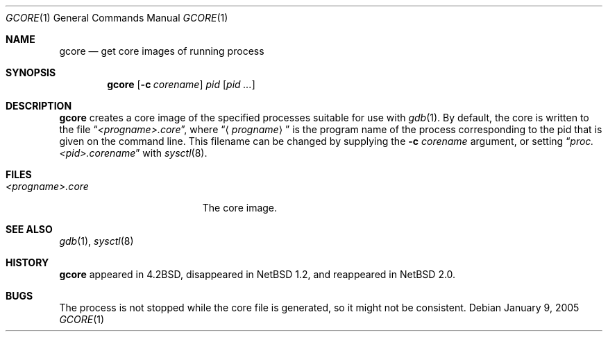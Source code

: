 .\"     $NetBSD: gcore.1,v 1.13.4.2 2014/05/22 11:42:44 yamt Exp $
.\"
.\" Copyright (c) 2003 The NetBSD Foundation, Inc.
.\" All rights reserved.
.\"
.\" This code is derived from software contributed to The NetBSD Foundation
.\" by Christos Zoulas.
.\"
.\" Redistribution and use in source and binary forms, with or without
.\" modification, are permitted provided that the following conditions
.\" are met:
.\" 1. Redistributions of source code must retain the above copyright
.\"    notice, this list of conditions and the following disclaimer.
.\" 2. Redistributions in binary form must reproduce the above copyright
.\"    notice, this list of conditions and the following disclaimer in the
.\"    documentation and/or other materials provided with the distribution.
.\"
.\" THIS SOFTWARE IS PROVIDED BY THE NETBSD FOUNDATION, INC. AND CONTRIBUTORS
.\" ``AS IS'' AND ANY EXPRESS OR IMPLIED WARRANTIES, INCLUDING, BUT NOT LIMITED
.\" TO, THE IMPLIED WARRANTIES OF MERCHANTABILITY AND FITNESS FOR A PARTICULAR
.\" PURPOSE ARE DISCLAIMED.  IN NO EVENT SHALL THE FOUNDATION OR CONTRIBUTORS
.\" BE LIABLE FOR ANY DIRECT, INDIRECT, INCIDENTAL, SPECIAL, EXEMPLARY, OR
.\" CONSEQUENTIAL DAMAGES (INCLUDING, BUT NOT LIMITED TO, PROCUREMENT OF
.\" SUBSTITUTE GOODS OR SERVICES; LOSS OF USE, DATA, OR PROFITS; OR BUSINESS
.\" INTERRUPTION) HOWEVER CAUSED AND ON ANY THEORY OF LIABILITY, WHETHER IN
.\" CONTRACT, STRICT LIABILITY, OR TORT (INCLUDING NEGLIGENCE OR OTHERWISE)
.\" ARISING IN ANY WAY OUT OF THE USE OF THIS SOFTWARE, EVEN IF ADVISED OF THE
.\" POSSIBILITY OF SUCH DAMAGE.
.\"
.\"
.Dd January 9, 2005
.Dt GCORE 1
.Os
.Sh NAME
.Nm gcore
.Nd get core images of running process
.Sh SYNOPSIS
.Nm
.Op Fl c Ar corename
.Ar pid
.Op Ar pid ...
.Sh DESCRIPTION
.Nm
creates a core image of the specified processes
suitable for use with
.Xr gdb 1 .
By default, the core is written to the file
.Dq Pa \*[Lt]progname\*[Gt].core ,
where
.Dq Aq Pa progname
is the program name of the process corresponding to the pid that is given on
the command line.
This filename can be changed by supplying the
.Fl c Ar corename
argument, or setting
.Dq Pa proc.\*[Lt]pid\*[Gt].corename
with
.Xr sysctl 8 .
.Sh FILES
.Bl -tag -width /var/log/messages -compact
.It Pa \*[Lt]progname\*[Gt].core
The core image.
.El
.Sh SEE ALSO
.Xr gdb 1 ,
.Xr sysctl 8
.Sh HISTORY
.Nm
appeared in
.Bx 4.2 ,
disappeared in
.Nx 1.2 ,
and reappeared in
.Nx 2.0 .
.Sh BUGS
The process is not stopped while the core file is generated, so it might
not be consistent.
